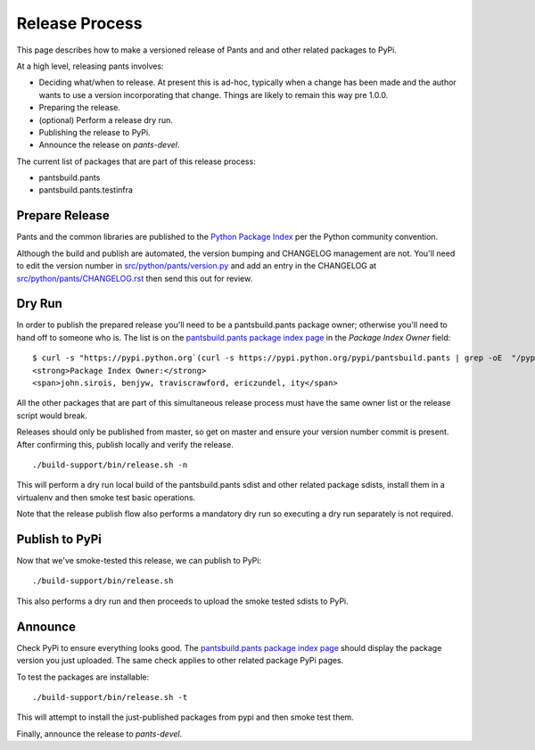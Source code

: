 ###############
Release Process
###############

This page describes how to make a versioned release of Pants and and other related packages to PyPi.

At a high level, releasing pants involves:

* Deciding what/when to release. At present this is ad-hoc, typically when
  a change has been made and the author wants to use a version incorporating
  that change. Things are likely to remain this way pre 1.0.0.
* Preparing the release.
* (optional) Perform a release dry run.
* Publishing the release to PyPi.
* Announce the release on `pants-devel`.

The current list of packages that are part of this release process:

* pantsbuild.pants
* pantsbuild.pants.testinfra

***************
Prepare Release
***************

Pants and the common libraries are published to the
`Python Package Index <https://pypi.python.org/pypi>`_ per the Python
community convention.

Although the build and publish are automated, the version bumping and CHANGELOG management are not.
You'll need to edit the version number in `src/python/pants/version.py
<https://github.com/pantsbuild/pants/tree/master/src/python/pants/version.py>`_ and add an entry in
the CHANGELOG at `src/python/pants/CHANGELOG.rst
<https://github.com/pantsbuild/pants/tree/master/src/python/pants/CHANGELOG.rst>`_ then send this
out for review.

*******
Dry Run
*******

In order to publish the prepared release you'll need to be a pantsbuild.pants package owner;
otherwise you'll need to hand off to someone who is.  The list is on the
`pantsbuild.pants package index page <https://pypi.python.org/pypi/pantsbuild.pants>`_ in the
`Package Index Owner` field::

   $ curl -s "https://pypi.python.org`(curl -s https://pypi.python.org/pypi/pantsbuild.pants | grep -oE  "/pypi/pantsbuild.pants/[0-9]*\.[0-9]*\.[0-9]*" | head -n1)`" | grep -A1 "Owner"
   <strong>Package Index Owner:</strong>
   <span>john.sirois, benjyw, traviscrawford, ericzundel, ity</span>

All the other packages that are part of this simultaneous release process must have the same owner
list or the release script would break.

Releases should only be published from master, so get on master and ensure your version number
commit is present. After confirming this, publish locally and verify the release. ::

   ./build-support/bin/release.sh -n

This will perform a dry run local build of the pantsbuild.pants sdist and other related package
sdists, install them in a virtualenv and then smoke test basic operations.

Note that the release publish flow also performs a mandatory dry run so executing a dry run
separately is not required.

***************
Publish to PyPi
***************

Now that we've smoke-tested this release, we can publish to PyPi::

   ./build-support/bin/release.sh

This also performs a dry run and then proceeds to upload the smoke tested sdists to PyPi.

********
Announce
********

Check PyPi to ensure everything looks good. The `pantsbuild.pants package index page
<https://pypi.python.org/pypi/pantsbuild.pants>`_ should display the package version you just
uploaded. The same check applies to other related package PyPi pages.

To test the packages are installable::

  ./build-support/bin/release.sh -t

This will attempt to install the just-published packages from pypi and then smoke test them.

Finally, announce the release to `pants-devel`.
